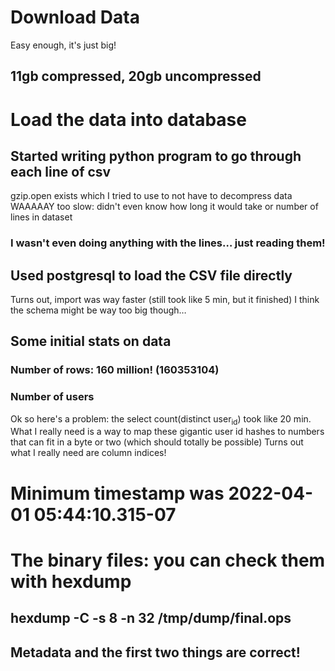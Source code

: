 * Download Data
Easy enough, it's just big!
** 11gb compressed, 20gb uncompressed

* Load the data into database
** Started writing python program to go through each line of csv
gzip.open exists which I tried to use to not have to decompress data
WAAAAAY too slow: didn't even know how long it would take or number of lines in dataset
*** I wasn't even *doing* anything with the lines... just reading them!
** Used postgresql to load the CSV file directly
Turns out, import was way faster (still took like 5 min, but it finished)
I think the schema might be way too big though...
** Some initial stats on data
*** Number of rows: 160 million! (160353104)
*** Number of users
Ok so here's a problem: the select count(distinct user_id) took like 20 min.
What I really need is a way to map these gigantic user id hashes to numbers that can fit in a byte or two (which should totally be possible)
Turns out what I really need are column indices!

* Minimum timestamp was 2022-04-01 05:44:10.315-07

* The binary files: you can check them with hexdump
** hexdump -C -s 8 -n 32 /tmp/dump/final.ops
** Metadata and the first two things are correct!
